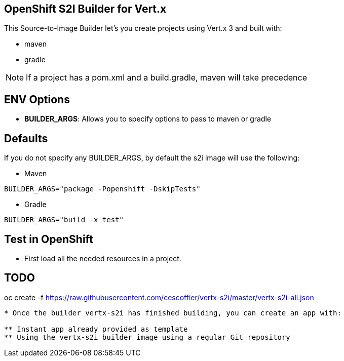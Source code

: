 == OpenShift S2I Builder for Vert.x
This Source-to-Image Builder let's you create projects using Vert.x 3 and built with:

* maven
* gradle

NOTE: If a project has a pom.xml and a build.gradle, maven will take precedence

== ENV Options

* *BUILDER_ARGS*: Allows you to specify options to pass to maven or gradle


== Defaults
If you do not specify any BUILDER_ARGS, by default the s2i image will use the following:

* Maven

----
BUILDER_ARGS="package -Popenshift -DskipTests"
----

* Gradle

----
BUILDER_ARGS="build -x test"
----

== Test in OpenShift

* First load all the needed resources in a project.

TODO
----
oc create -f https://raw.githubusercontent.com/cescoffier/vertx-s2i/master/vertx-s2i-all.json
----

* Once the builder vertx-s2i has finished building, you can create an app with:

** Instant app already provided as template
** Using the vertx-s2i builder image using a regular Git repository
